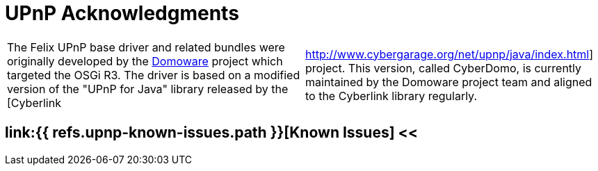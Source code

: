 = UPnP Acknowledgments

[cols=2*]
|===
| The Felix UPnP base driver and related bundles were originally developed by the http://domoware.isti.cnr.it/[Domoware] project which targeted the OSGi R3.
The driver is based on a modified version of the "UPnP for Java" library released by the [Cyberlink
| http://www.cybergarage.org/net/upnp/java/index.html] project.
This version, called CyberDomo, is currently maintained by the Domoware project team and aligned to the Cyberlink library regularly.
|===

== link:{{ refs.upnp-known-issues.path }}[Known Issues] <<

